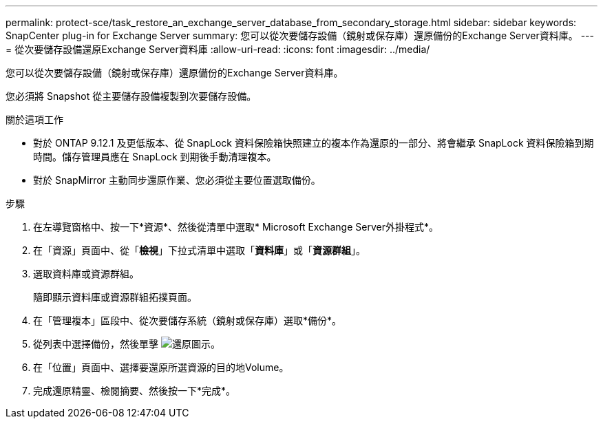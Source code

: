 ---
permalink: protect-sce/task_restore_an_exchange_server_database_from_secondary_storage.html 
sidebar: sidebar 
keywords: SnapCenter plug-in for Exchange Server 
summary: 您可以從次要儲存設備（鏡射或保存庫）還原備份的Exchange Server資料庫。 
---
= 從次要儲存設備還原Exchange Server資料庫
:allow-uri-read: 
:icons: font
:imagesdir: ../media/


[role="lead"]
您可以從次要儲存設備（鏡射或保存庫）還原備份的Exchange Server資料庫。

您必須將 Snapshot 從主要儲存設備複製到次要儲存設備。

.關於這項工作
* 對於 ONTAP 9.12.1 及更低版本、從 SnapLock 資料保險箱快照建立的複本作為還原的一部分、將會繼承 SnapLock 資料保險箱到期時間。儲存管理員應在 SnapLock 到期後手動清理複本。
* 對於 SnapMirror 主動同步還原作業、您必須從主要位置選取備份。


.步驟
. 在左導覽窗格中、按一下*資源*、然後從清單中選取* Microsoft Exchange Server外掛程式*。
. 在「資源」頁面中、從「*檢視*」下拉式清單中選取「*資料庫*」或「*資源群組*」。
. 選取資料庫或資源群組。
+
隨即顯示資料庫或資源群組拓撲頁面。

. 在「管理複本」區段中、從次要儲存系統（鏡射或保存庫）選取*備份*。
. 從列表中選擇備份，然後單擊 image:../media/restore_icon.gif["還原圖示"]。
. 在「位置」頁面中、選擇要還原所選資源的目的地Volume。
. 完成還原精靈、檢閱摘要、然後按一下*完成*。

